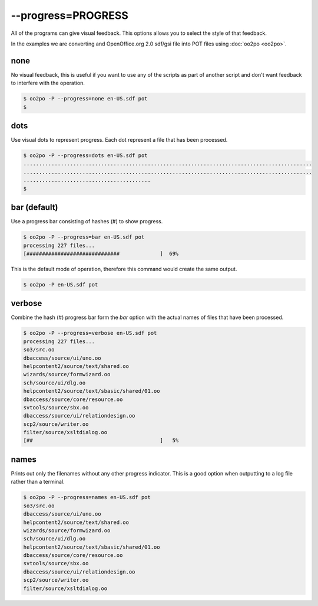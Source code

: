 
.. _option_progress:

--progress=PROGRESS
*******************

All of the programs can give visual feedback.  This options allows you to
select the style of that feedback.

In the examples we are converting and OpenOffice.org 2.0 sdf/gsi file into POT
files using :doc:`oo2po <oo2po>`.

.. _option_progress#none:

none
====

No visual feedback, this is useful if you want to use any of the scripts as
part of another script and don't want feedback to interfere with the operation.

.. code-block:: console

    $ oo2po -P --progress=none en-US.sdf pot
    $

.. _option_progress#dots:

dots
====

Use visual dots to represent progress.  Each dot represent a file that has been
processed.

.. code-block:: console

    $ oo2po -P --progress=dots en-US.sdf pot
    .............................................................................................
    .............................................................................................
    .........................................
    $

.. _option_progress#bar_default:

bar (default)
=============

Use a progress bar consisting of hashes (#) to show progress.

.. code-block:: console

    $ oo2po -P --progress=bar en-US.sdf pot
    processing 227 files...
    [##############################             ]  69%

This is the default mode of operation, therefore this command would create the
same output.

.. code-block:: console

    $ oo2po -P en-US.sdf pot

.. _option_progress#verbose:

verbose
=======

Combine the hash (#) progress bar form the *bar* option with the actual names
of files that have been processed.

.. code-block:: console

    $ oo2po -P --progress=verbose en-US.sdf pot
    processing 227 files...
    so3/src.oo
    dbaccess/source/ui/uno.oo
    helpcontent2/source/text/shared.oo
    wizards/source/formwizard.oo
    sch/source/ui/dlg.oo
    helpcontent2/source/text/sbasic/shared/01.oo
    dbaccess/source/core/resource.oo
    svtools/source/sbx.oo
    dbaccess/source/ui/relationdesign.oo
    scp2/source/writer.oo
    filter/source/xsltdialog.oo
    [##                                         ]   5%

.. _option_progress#names:

names
=====

Prints out only the filenames without any other progress indicator.  This is a
good option when outputting to a log file rather than a terminal.

.. code-block:: console

    $ oo2po -P --progress=names en-US.sdf pot
    so3/src.oo
    dbaccess/source/ui/uno.oo
    helpcontent2/source/text/shared.oo
    wizards/source/formwizard.oo
    sch/source/ui/dlg.oo
    helpcontent2/source/text/sbasic/shared/01.oo
    dbaccess/source/core/resource.oo
    svtools/source/sbx.oo
    dbaccess/source/ui/relationdesign.oo
    scp2/source/writer.oo
    filter/source/xsltdialog.oo

